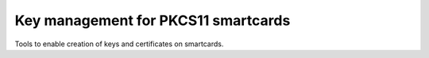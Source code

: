 Key management for PKCS11 smartcards
====================================

Tools to enable creation of keys and certificates on smartcards.


